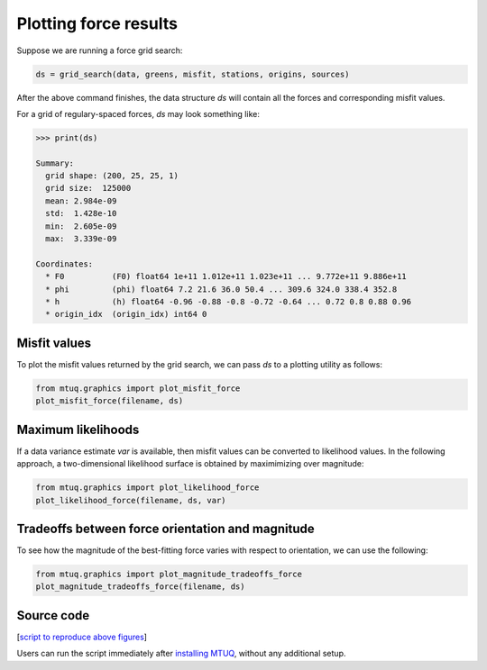 

Plotting force results
----------------------

Suppose we are running a force grid search:

.. code::

    ds = grid_search(data, greens, misfit, stations, origins, sources)


After the above command finishes, the data structure `ds` will contain all the forces and corresponding misfit values.

For a grid of regulary-spaced forces, `ds` may look something like:

.. code::

    >>> print(ds)

    Summary:
      grid shape: (200, 25, 25, 1)
      grid size:  125000
      mean: 2.984e-09
      std:  1.428e-10
      min:  2.605e-09
      max:  3.339e-09

    Coordinates:
      * F0          (F0) float64 1e+11 1.012e+11 1.023e+11 ... 9.772e+11 9.886e+11
      * phi         (phi) float64 7.2 21.6 36.0 50.4 ... 309.6 324.0 338.4 352.8
      * h           (h) float64 -0.96 -0.88 -0.8 -0.72 -0.64 ... 0.72 0.8 0.88 0.96
      * origin_idx  (origin_idx) int64 0



Misfit values
"""""""""""""

To plot the misfit values returned by the grid search, we can pass `ds` to a plotting utility as follows:

.. code::

    from mtuq.graphics import plot_misfit_force
    plot_misfit_force(filename, ds)

.. image:: images/20090407201255351_misfit_force.png
  :width: 200 


Maximum likelihoods
"""""""""""""""""""

If a data variance estimate `var` is available, then misfit values can be converted to likelihood values.  
In the following approach, a two-dimensional likelihood surface is obtained by maximimizing over magnitude:

.. code::

    from mtuq.graphics import plot_likelihood_force
    plot_likelihood_force(filename, ds, var)


.. image:: images/20090407201255351_likelihood_force.png
  :width: 200 


Tradeoffs between force orientation and magnitude
"""""""""""""""""""""""""""""""""""""""""""""""""

To see how the magnitude of the best-fitting force varies with respect to orientation, we can use the following:

.. code::

    from mtuq.graphics import plot_magnitude_tradeoffs_force
    plot_magnitude_tradeoffs_force(filename, ds)

.. image:: images/20090407201255351_force_tradeoffs.png
  :width: 200 




Source code
"""""""""""

[`script to reproduce above figures <https://github.com/uafgeotools/mtuq/blob/master/docs/user_guide/code/gallery_force.py>`_]

Users can run the script immediately after `installing MTUQ <https://uafgeotools.github.io/mtuq/install/index.html>`_, without any additional setup.


